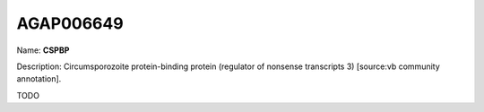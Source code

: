
AGAP006649
=============

Name: **CSPBP**

Description: Circumsporozoite protein-binding protein (regulator of nonsense transcripts 3) [source:vb community annotation].

TODO
